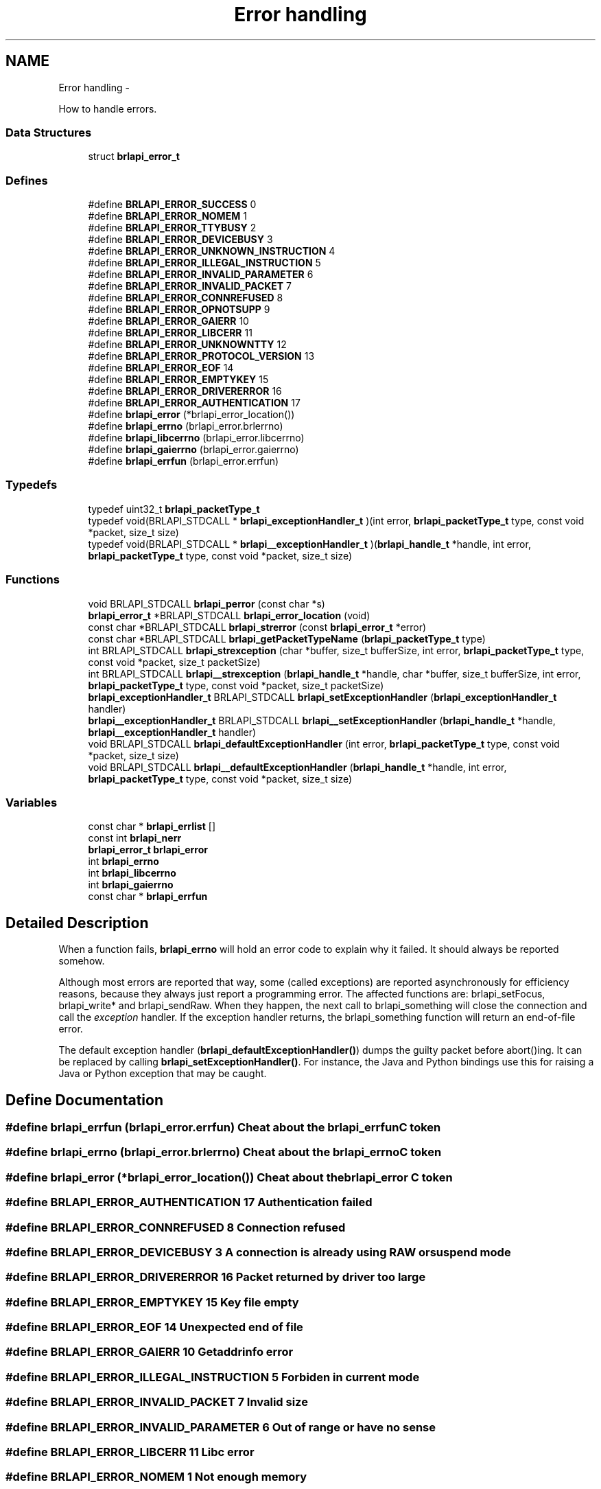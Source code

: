 .TH "Error handling" 3 "Thu Jun 7 2012" "Version 1.0" "BrlAPI" \" -*- nroff -*-
.ad l
.nh
.SH NAME
Error handling \- 
.PP
How to handle errors.  

.SS "Data Structures"

.in +1c
.ti -1c
.RI "struct \fBbrlapi_error_t\fP"
.br
.in -1c
.SS "Defines"

.in +1c
.ti -1c
.RI "#define \fBBRLAPI_ERROR_SUCCESS\fP   0"
.br
.ti -1c
.RI "#define \fBBRLAPI_ERROR_NOMEM\fP   1"
.br
.ti -1c
.RI "#define \fBBRLAPI_ERROR_TTYBUSY\fP   2"
.br
.ti -1c
.RI "#define \fBBRLAPI_ERROR_DEVICEBUSY\fP   3"
.br
.ti -1c
.RI "#define \fBBRLAPI_ERROR_UNKNOWN_INSTRUCTION\fP   4"
.br
.ti -1c
.RI "#define \fBBRLAPI_ERROR_ILLEGAL_INSTRUCTION\fP   5"
.br
.ti -1c
.RI "#define \fBBRLAPI_ERROR_INVALID_PARAMETER\fP   6"
.br
.ti -1c
.RI "#define \fBBRLAPI_ERROR_INVALID_PACKET\fP   7"
.br
.ti -1c
.RI "#define \fBBRLAPI_ERROR_CONNREFUSED\fP   8"
.br
.ti -1c
.RI "#define \fBBRLAPI_ERROR_OPNOTSUPP\fP   9"
.br
.ti -1c
.RI "#define \fBBRLAPI_ERROR_GAIERR\fP   10"
.br
.ti -1c
.RI "#define \fBBRLAPI_ERROR_LIBCERR\fP   11"
.br
.ti -1c
.RI "#define \fBBRLAPI_ERROR_UNKNOWNTTY\fP   12"
.br
.ti -1c
.RI "#define \fBBRLAPI_ERROR_PROTOCOL_VERSION\fP   13"
.br
.ti -1c
.RI "#define \fBBRLAPI_ERROR_EOF\fP   14"
.br
.ti -1c
.RI "#define \fBBRLAPI_ERROR_EMPTYKEY\fP   15"
.br
.ti -1c
.RI "#define \fBBRLAPI_ERROR_DRIVERERROR\fP   16"
.br
.ti -1c
.RI "#define \fBBRLAPI_ERROR_AUTHENTICATION\fP   17"
.br
.ti -1c
.RI "#define \fBbrlapi_error\fP   (*brlapi_error_location())"
.br
.ti -1c
.RI "#define \fBbrlapi_errno\fP   (brlapi_error.brlerrno)"
.br
.ti -1c
.RI "#define \fBbrlapi_libcerrno\fP   (brlapi_error.libcerrno)"
.br
.ti -1c
.RI "#define \fBbrlapi_gaierrno\fP   (brlapi_error.gaierrno)"
.br
.ti -1c
.RI "#define \fBbrlapi_errfun\fP   (brlapi_error.errfun)"
.br
.in -1c
.SS "Typedefs"

.in +1c
.ti -1c
.RI "typedef uint32_t \fBbrlapi_packetType_t\fP"
.br
.ti -1c
.RI "typedef void(BRLAPI_STDCALL * \fBbrlapi_exceptionHandler_t\fP )(int error, \fBbrlapi_packetType_t\fP type, const void *packet, size_t size)"
.br
.ti -1c
.RI "typedef void(BRLAPI_STDCALL * \fBbrlapi__exceptionHandler_t\fP )(\fBbrlapi_handle_t\fP *handle, int error, \fBbrlapi_packetType_t\fP type, const void *packet, size_t size)"
.br
.in -1c
.SS "Functions"

.in +1c
.ti -1c
.RI "void BRLAPI_STDCALL \fBbrlapi_perror\fP (const char *s)"
.br
.ti -1c
.RI "\fBbrlapi_error_t\fP *BRLAPI_STDCALL \fBbrlapi_error_location\fP (void)"
.br
.ti -1c
.RI "const char *BRLAPI_STDCALL \fBbrlapi_strerror\fP (const \fBbrlapi_error_t\fP *error)"
.br
.ti -1c
.RI "const char *BRLAPI_STDCALL \fBbrlapi_getPacketTypeName\fP (\fBbrlapi_packetType_t\fP type)"
.br
.ti -1c
.RI "int BRLAPI_STDCALL \fBbrlapi_strexception\fP (char *buffer, size_t bufferSize, int error, \fBbrlapi_packetType_t\fP type, const void *packet, size_t packetSize)"
.br
.ti -1c
.RI "int BRLAPI_STDCALL \fBbrlapi__strexception\fP (\fBbrlapi_handle_t\fP *handle, char *buffer, size_t bufferSize, int error, \fBbrlapi_packetType_t\fP type, const void *packet, size_t packetSize)"
.br
.ti -1c
.RI "\fBbrlapi_exceptionHandler_t\fP BRLAPI_STDCALL \fBbrlapi_setExceptionHandler\fP (\fBbrlapi_exceptionHandler_t\fP handler)"
.br
.ti -1c
.RI "\fBbrlapi__exceptionHandler_t\fP BRLAPI_STDCALL \fBbrlapi__setExceptionHandler\fP (\fBbrlapi_handle_t\fP *handle, \fBbrlapi__exceptionHandler_t\fP handler)"
.br
.ti -1c
.RI "void BRLAPI_STDCALL \fBbrlapi_defaultExceptionHandler\fP (int error, \fBbrlapi_packetType_t\fP type, const void *packet, size_t size)"
.br
.ti -1c
.RI "void BRLAPI_STDCALL \fBbrlapi__defaultExceptionHandler\fP (\fBbrlapi_handle_t\fP *handle, int error, \fBbrlapi_packetType_t\fP type, const void *packet, size_t size)"
.br
.in -1c
.SS "Variables"

.in +1c
.ti -1c
.RI "const char * \fBbrlapi_errlist\fP []"
.br
.ti -1c
.RI "const int \fBbrlapi_nerr\fP"
.br
.ti -1c
.RI "\fBbrlapi_error_t\fP \fBbrlapi_error\fP"
.br
.ti -1c
.RI "int \fBbrlapi_errno\fP"
.br
.ti -1c
.RI "int \fBbrlapi_libcerrno\fP"
.br
.ti -1c
.RI "int \fBbrlapi_gaierrno\fP"
.br
.ti -1c
.RI "const char * \fBbrlapi_errfun\fP"
.br
.in -1c
.SH "Detailed Description"
.PP 
When a function fails, \fBbrlapi_errno\fP will hold an error code to explain why it failed. It should always be reported somehow.
.PP
Although most errors are reported that way, some (called exceptions) are reported asynchronously for efficiency reasons, because they always just report a programming error. The affected functions are: brlapi_setFocus, brlapi_write* and brlapi_sendRaw. When they happen, the next call to brlapi_something will close the connection and call the \fIexception\fP handler. If the exception handler returns, the brlapi_something function will return an end-of-file error.
.PP
The default exception handler (\fBbrlapi_defaultExceptionHandler()\fP) dumps the guilty packet before abort()ing. It can be replaced by calling \fBbrlapi_setExceptionHandler()\fP. For instance, the Java and Python bindings use this for raising a Java or Python exception that may be caught. 
.SH "Define Documentation"
.PP 
.SS "#define \fBbrlapi_errfun\fP   (brlapi_error.errfun)"Cheat about the brlapi_errfun C token 
.SS "#define \fBbrlapi_errno\fP   (brlapi_error.brlerrno)"Cheat about the brlapi_errno C token 
.SS "#define \fBbrlapi_error\fP   (*brlapi_error_location())"Cheat about the brlapi_error C token 
.SS "#define BRLAPI_ERROR_AUTHENTICATION   17"Authentication failed 
.SS "#define BRLAPI_ERROR_CONNREFUSED   8"Connection refused 
.SS "#define BRLAPI_ERROR_DEVICEBUSY   3"A connection is already using RAW or suspend mode 
.SS "#define BRLAPI_ERROR_DRIVERERROR   16"Packet returned by driver too large 
.SS "#define BRLAPI_ERROR_EMPTYKEY   15"Key file empty 
.SS "#define BRLAPI_ERROR_EOF   14"Unexpected end of file 
.SS "#define BRLAPI_ERROR_GAIERR   10"Getaddrinfo error 
.SS "#define BRLAPI_ERROR_ILLEGAL_INSTRUCTION   5"Forbiden in current mode 
.SS "#define BRLAPI_ERROR_INVALID_PACKET   7"Invalid size 
.SS "#define BRLAPI_ERROR_INVALID_PARAMETER   6"Out of range or have no sense 
.SS "#define BRLAPI_ERROR_LIBCERR   11"Libc error 
.SS "#define BRLAPI_ERROR_NOMEM   1"Not enough memory 
.SS "#define BRLAPI_ERROR_OPNOTSUPP   9"Operation not supported 
.SS "#define BRLAPI_ERROR_PROTOCOL_VERSION   13"Bad protocol version 
.SS "#define BRLAPI_ERROR_SUCCESS   0"Success 
.SS "#define BRLAPI_ERROR_TTYBUSY   2"A connection is already running in this tty 
.SS "#define BRLAPI_ERROR_UNKNOWN_INSTRUCTION   4"Not implemented in protocol 
.SS "#define BRLAPI_ERROR_UNKNOWNTTY   12"Couldn't find out the tty number 
.SS "#define \fBbrlapi_gaierrno\fP   (brlapi_error.gaierrno)"Cheat about the brlapi_gaierrno C token 
.SS "#define \fBbrlapi_libcerrno\fP   (brlapi_error.libcerrno)"Cheat about the brlapi_libcerrno C token 
.SH "Typedef Documentation"
.PP 
.SS "typedef void(BRLAPI_STDCALL * \fBbrlapi__exceptionHandler_t\fP)(\fBbrlapi_handle_t\fP *handle, int error, \fBbrlapi_packetType_t\fP type, const void *packet, size_t size)"
.SS "typedef void(BRLAPI_STDCALL * \fBbrlapi_exceptionHandler_t\fP)(int error, \fBbrlapi_packetType_t\fP type, const void *packet, size_t size)"Types for exception handlers
.PP
Types of exception handlers which are to be given to \fBbrlapi_setExceptionHandler()\fP and \fBbrlapi__setExceptionHandler()\fP.
.PP
\fBParameters:\fP
.RS 4
\fIhandle\fP is the handle corresponding to the guilty connection; 
.br
\fIerror\fP is a BRLAPI_ERROR_ error code; 
.br
\fItype\fP is the type of the guilty packet; 
.br
\fIpacket\fP points to the content of the guilty packet (might be a little bit truncated); 
.br
\fIsize\fP gives the guilty packet's size. 
.RE
.PP

.SS "typedef uint32_t \fBbrlapi_packetType_t\fP"Type for packet type. Only unsigned can cross networks, 32bits 
.SH "Function Documentation"
.PP 
.SS "void BRLAPI_STDCALL brlapi__defaultExceptionHandler (\fBbrlapi_handle_t\fP * handle, int error, \fBbrlapi_packetType_t\fP type, const void * packet, size_t size)"
.SS "\fBbrlapi__exceptionHandler_t\fP BRLAPI_STDCALL brlapi__setExceptionHandler (\fBbrlapi_handle_t\fP * handle, \fBbrlapi__exceptionHandler_t\fP handler)"
.SS "int BRLAPI_STDCALL brlapi__strexception (\fBbrlapi_handle_t\fP * handle, char * buffer, size_t bufferSize, int error, \fBbrlapi_packetType_t\fP type, const void * packet, size_t packetSize)"
.SS "void BRLAPI_STDCALL brlapi_defaultExceptionHandler (int error, \fBbrlapi_packetType_t\fP type, const void * packet, size_t size)"
.SS "\fBbrlapi_error_t\fP* BRLAPI_STDCALL brlapi_error_location (void)"Get per-thread error location
.PP
In multithreaded software, \fBbrlapi_error\fP is thread-specific, so api.h cheats about the brlapi_error token and actually calls \fBbrlapi_error_location()\fP.
.PP
This gets the thread specific location of global variable \fBbrlapi_error\fP 
.SS "const char* BRLAPI_STDCALL brlapi_getPacketTypeName (\fBbrlapi_packetType_t\fP type)"Get plain packet type
.PP
\fBbrlapi_getPacketTypeName()\fP returns the plain packet type name corresponding to its argument. 
.SS "void BRLAPI_STDCALL brlapi_perror (const char * s)"Print a BrlAPI error message
.PP
\fBbrlapi_perror()\fP reads \fBbrlapi_error\fP, and acts just like perror(). 
.SS "\fBbrlapi_exceptionHandler_t\fP BRLAPI_STDCALL brlapi_setExceptionHandler (\fBbrlapi_exceptionHandler_t\fP handler)"Set a new exception handler
.PP
\fBbrlapi_setExceptionHandler()\fP replaces the previous exception handler with the handler parameter. The previous exception handler is returned to make chaining error handlers possible.
.PP
The default handler just prints the exception and abort()s. 
.SS "const char* BRLAPI_STDCALL brlapi_strerror (const \fBbrlapi_error_t\fP * error)"Get plain error message
.PP
\fBbrlapi_strerror()\fP returns the plain error message corresponding to its argument. 
.SS "int BRLAPI_STDCALL brlapi_strexception (char * buffer, size_t bufferSize, int error, \fBbrlapi_packetType_t\fP type, const void * packet, size_t packetSize)"Describes an exception
.PP
\fBbrlapi_strexception()\fP puts a text describing the given exception in buffer.
.PP
The beginning of the guilty packet is dumped as a sequence of hex bytes.
.PP
\fBReturns:\fP
.RS 4
the size of the text describing the exception, following snprintf()'s semantics. 
.RE
.PP

.SH "Variable Documentation"
.PP 
.SS "const char* \fBbrlapi_errfun\fP"Shorthand for brlapi_error.errfun 
.SS "const char* \fBbrlapi_errlist\fP[]"Error message list
.PP
These are the string constants used by \fBbrlapi_perror()\fP. 
.SS "int \fBbrlapi_errno\fP"Shorthand for brlapi_error.errno 
.SS "\fBbrlapi_error_t\fP \fBbrlapi_error\fP"Global variable brlapi_error
.PP
\fBbrlapi_error\fP is a global left-value containing the last error information. Its errno field is not reset to BRLAPI_ERROR_SUCCESS on success.
.PP
This information may be copied in \fBbrlapi_error_t\fP variables for later use with the brlapi_strerror function. 
.SS "int \fBbrlapi_gaierrno\fP"Shorthand for brlapi_error.gaierrno 
.SS "int \fBbrlapi_libcerrno\fP"Shorthand for brlapi_error.libcerrno 
.SS "const int \fBbrlapi_nerr\fP"Number of error messages 
.SH "Author"
.PP 
Generated automatically by Doxygen for BrlAPI from the source code.
